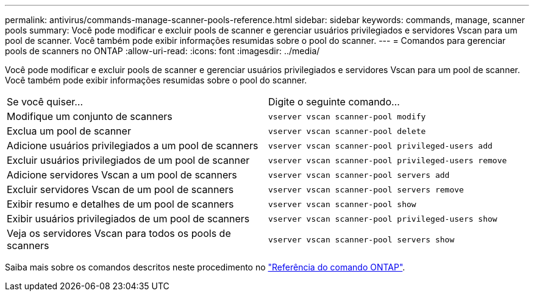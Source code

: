 ---
permalink: antivirus/commands-manage-scanner-pools-reference.html 
sidebar: sidebar 
keywords: commands, manage, scanner pools 
summary: Você pode modificar e excluir pools de scanner e gerenciar usuários privilegiados e servidores Vscan para um pool de scanner. Você também pode exibir informações resumidas sobre o pool do scanner. 
---
= Comandos para gerenciar pools de scanners no ONTAP
:allow-uri-read: 
:icons: font
:imagesdir: ../media/


[role="lead"]
Você pode modificar e excluir pools de scanner e gerenciar usuários privilegiados e servidores Vscan para um pool de scanner. Você também pode exibir informações resumidas sobre o pool do scanner.

|===


| Se você quiser... | Digite o seguinte comando... 


 a| 
Modifique um conjunto de scanners
 a| 
`vserver vscan scanner-pool modify`



 a| 
Exclua um pool de scanner
 a| 
`vserver vscan scanner-pool delete`



 a| 
Adicione usuários privilegiados a um pool de scanners
 a| 
`vserver vscan scanner-pool privileged-users add`



 a| 
Excluir usuários privilegiados de um pool de scanner
 a| 
`vserver vscan scanner-pool privileged-users remove`



 a| 
Adicione servidores Vscan a um pool de scanners
 a| 
`vserver vscan scanner-pool servers add`



 a| 
Excluir servidores Vscan de um pool de scanners
 a| 
`vserver vscan scanner-pool servers remove`



 a| 
Exibir resumo e detalhes de um pool de scanners
 a| 
`vserver vscan scanner-pool show`



 a| 
Exibir usuários privilegiados de um pool de scanners
 a| 
`vserver vscan scanner-pool privileged-users show`



 a| 
Veja os servidores Vscan para todos os pools de scanners
 a| 
`vserver vscan scanner-pool servers show`

|===
Saiba mais sobre os comandos descritos neste procedimento no link:https://docs.netapp.com/us-en/ontap-cli/["Referência do comando ONTAP"^].
